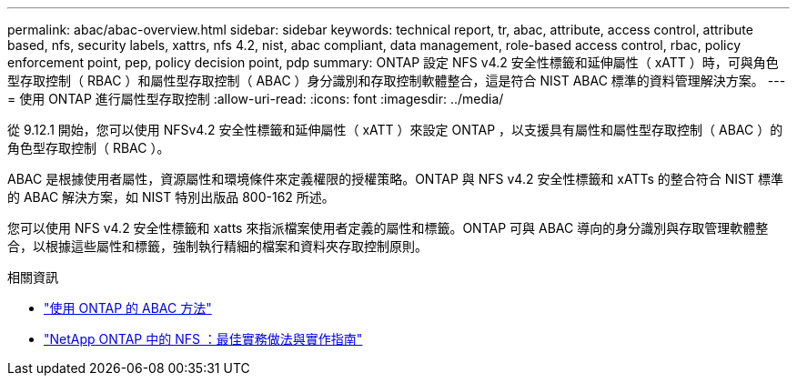 ---
permalink: abac/abac-overview.html 
sidebar: sidebar 
keywords: technical report, tr, abac, attribute, access control, attribute based, nfs, security labels, xattrs, nfs 4.2, nist, abac compliant, data management, role-based access control, rbac, policy enforcement point, pep, policy decision point, pdp 
summary: ONTAP 設定 NFS v4.2 安全性標籤和延伸屬性（ xATT ）時，可與角色型存取控制（ RBAC ）和屬性型存取控制（ ABAC ）身分識別和存取控制軟體整合，這是符合 NIST ABAC 標準的資料管理解決方案。 
---
= 使用 ONTAP 進行屬性型存取控制
:allow-uri-read: 
:icons: font
:imagesdir: ../media/


[role="lead"]
從 9.12.1 開始，您可以使用 NFSv4.2 安全性標籤和延伸屬性（ xATT ）來設定 ONTAP ，以支援具有屬性和屬性型存取控制（ ABAC ）的角色型存取控制（ RBAC ）。

ABAC 是根據使用者屬性，資源屬性和環境條件來定義權限的授權策略。ONTAP 與 NFS v4.2 安全性標籤和 xATTs 的整合符合 NIST 標準的 ABAC 解決方案，如 NIST 特別出版品 800-162 所述。

您可以使用 NFS v4.2 安全性標籤和 xatts 來指派檔案使用者定義的屬性和標籤。ONTAP 可與 ABAC 導向的身分識別與存取管理軟體整合，以根據這些屬性和標籤，強制執行精細的檔案和資料夾存取控制原則。

.相關資訊
* link:../abac/abac-approaches.html["使用 ONTAP 的 ABAC 方法"]
* link:https://www.netapp.com/media/10720-tr-4067.pdf["NetApp ONTAP 中的 NFS ：最佳實務做法與實作指南"^]

